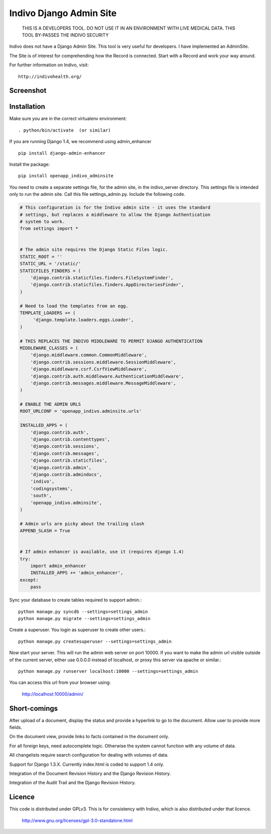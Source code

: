 Indivo Django Admin Site
========================

.. highlights::

    THIS IS A DEVELOPERS TOOL. DO NOT USE IT IN AN ENVIRONMENT WITH LIVE MEDICAL DATA.
    THIS TOOL BY-PASSES THE INDIVO SECURITY

Indivo does not have a Django Admin Site. This tool is very useful for developers.
I have implemented an AdminSite.

The Site is of interest for comprehending how the Record is connected. Start with
a Record and work your way around.

For further information on Indivo, visit::

    http://indivohealth.org/

Screenshot
----------

.. image:: https://raw.github.com/kevingill1966/openapp_indivo_adminsite/master/docs/images/screenshot1.png

Installation
------------

Make sure you are in the correct virtualenv environment::

    . python/bin/activate  (or similar)

If you are running Django 1.4, we recommend using admin_enhancer ::

    pip install django-admin-enhancer

Install the package::

    pip install openapp_indivo_adminsite

You need to create a separate settings file, for the admin site, in the indivo_server
directory. This settings file is intended only to run the admin site. Call this 
file settings_admin.py. Include the following code.

.. code::


    # This configuration is for the Indivo admin site - it uses the standard
    # settings, but replaces a middleware to allow the Django Authentication
    # system to work.
    from settings import *


    # The admin site requires the Django Static Files logic.
    STATIC_ROOT = ''
    STATIC_URL = '/static/'
    STATICFILES_FINDERS = (
        'django.contrib.staticfiles.finders.FileSystemFinder',
        'django.contrib.staticfiles.finders.AppDirectoriesFinder',
    )

    # Need to load the templates from an egg.
    TEMPLATE_LOADERS += (
         'django.template.loaders.eggs.Loader',
    )

    # THIS REPLACES THE INDIVO MIDDLEWARE TO PERMIT DJANGO AUTHENTICATION
    MIDDLEWARE_CLASSES = (
        'django.middleware.common.CommonMiddleware',
        'django.contrib.sessions.middleware.SessionMiddleware',
        'django.middleware.csrf.CsrfViewMiddleware',
        'django.contrib.auth.middleware.AuthenticationMiddleware',
        'django.contrib.messages.middleware.MessageMiddleware',
    )

    # ENABLE THE ADMIN URLS
    ROOT_URLCONF = 'openapp_indivo.adminsite.urls'

    INSTALLED_APPS = (
        'django.contrib.auth',
        'django.contrib.contenttypes',
        'django.contrib.sessions',
        'django.contrib.messages',
        'django.contrib.staticfiles',
        'django.contrib.admin',
        'django.contrib.admindocs',
        'indivo',
        'codingsystems',
        'south',
        'openapp_indivo.adminsite',
    )

    # Admin urls are picky about the trailing slash
    APPEND_SLASH = True


    # If admin enhancer is available, use it (requires django 1.4)
    try:
        import admin_enhancer
        INSTALLED_APPS += 'admin_enhancer',
    except:
        pass

Sync your database to create tables required to support admin.::

    python manage.py syncdb --settings=settings_admin
    python manage.py migrate --settings=settings_admin

Create a superuser. You login as superuser to create other users.::

    python manage.py createsuperuser --settings=settings_admin

Now start your server. This will run the admin web server on port 10000.
If you want to make the admin url visible outside of the current server,
either use 0.0.0.0 instead of localhost, or proxy this server via apache or similar.::

    python manage.py runserver localhost:10000 --settings=settings_admin

You can access this url from your browser using:

    http://localhost:10000/admin/

Short-comings
-------------

After upload of a document, display the status and provide a hyperlink to go to the
document. Allow user to provide more fields.

On the document view, provide links to facts contained in the document only.

For all foreign keys, need autocomplete logic. Otherwise the system cannot
function with any volume of data.

All changelists require search configuration for dealing with volumes of data.

Support for Django 1.3.X. Currently index.html is coded to support 1.4 only.

Integration of the Document Revision History and the Django Revision History.

Integration of the Audit Trail and the Django Revision History.

Licence
-------

This code is distributed under GPLv3. This is for consistency with Indivo, which
is also distributed under that licence.

    http://www.gnu.org/licenses/gpl-3.0-standalone.html

